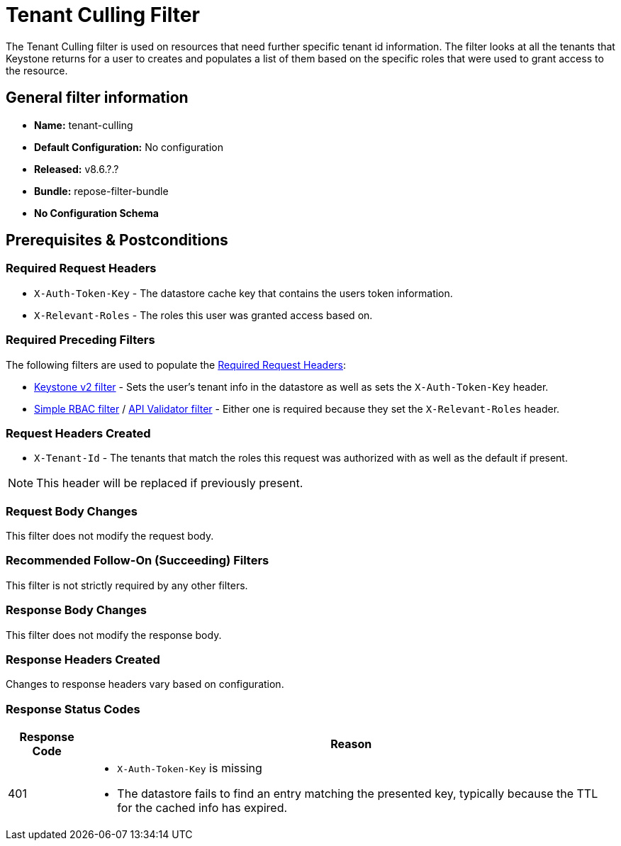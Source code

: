 = Tenant Culling Filter

The Tenant Culling filter is used on resources that need further specific tenant id information.
The filter looks at all the tenants that Keystone returns for a user to creates and populates a list of them based on the specific roles that were used to grant access to the resource.

== General filter information
* *Name:* tenant-culling
* *Default Configuration:* No configuration
* *Released:* v8.6.?.?
* *Bundle:* repose-filter-bundle
* *No Configuration Schema*

== Prerequisites & Postconditions
=== Required Request Headers
* `X-Auth-Token-Key` - The datastore cache key that contains the users token information.
* `X-Relevant-Roles` - The roles this user was granted access based on.

=== Required Preceding Filters
The following filters are used to populate the <<Required Request Headers>>:

* <<keystone-v2.adoc#, Keystone v2 filter>> - Sets the user's tenant info in the datastore as well as sets the `X-Auth-Token-Key` header.
* <<simple-rbac.adoc#, Simple RBAC filter>> / <<api-validator.adoc#, API Validator filter>> - Either one is required because they set the `X-Relevant-Roles` header.

=== Request Headers Created
* `X-Tenant-Id` - The tenants that match the roles this request was authorized with as well as the default if present.

[NOTE]
====
This header will be replaced if previously present.
====

=== Request Body Changes
This filter does not modify the request body.

=== Recommended Follow-On (Succeeding) Filters
This filter is not strictly required by any other filters.

=== Response Body Changes
This filter does not modify the response body.

=== Response Headers Created
Changes to response headers vary based on configuration.

=== Response Status Codes
[cols="2,a", options="header,autowidth"]
|===
|Response Code |Reason

|401
|
* `X-Auth-Token-Key` is missing
* The datastore fails to find an entry matching the presented key, typically because the TTL for the cached info has expired.

|===
